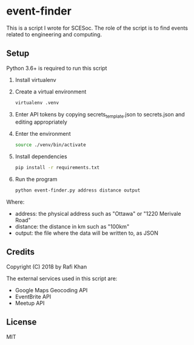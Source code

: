 * event-finder

This is a script I wrote for SCESoc. The role of the script is to find events related to engineering and computing.

** Setup
Python 3.6+ is required to run this script

1. Install virtualenv
2. Create a virtual environment
   #+BEGIN_SRC sh
virtualenv .venv
   #+END_SRC
3. Enter API tokens by copying secrets_template.json to secrets.json and editing appropriately
4. Enter the environment
   #+BEGIN_SRC sh
   source ./venv/bin/activate
   #+END_SRC
5. Install dependencies
   #+BEGIN_SRC sh
   pip install -r requirements.txt
   #+END_SRC
6. Run the program
    #+BEGIN_SRC sh
    python event-finder.py address distance output
    #+END_SRC
    
Where:
- address: the physical address such as "Ottawa" or "1220 Merivale Road"
- distance: the distance in km such as "100km"
- output: the file where the data will be written to, as JSON
  
** Credits
Copyright (C) 2018 by Rafi Khan

The external services used in this script are:
- Google Maps Geocoding API
- EventBrite API
- Meetup API

** License
MIT
